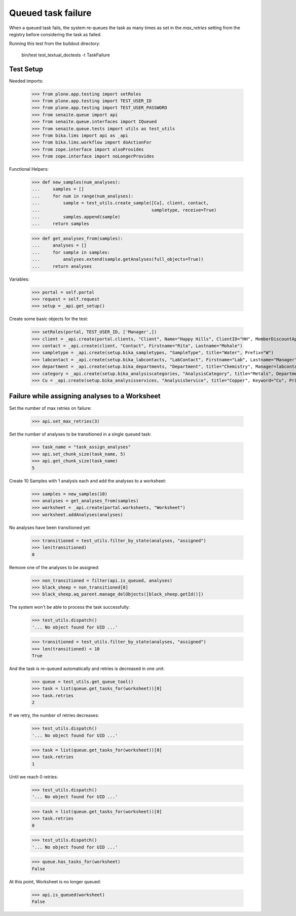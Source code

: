 Queued task failure
===================

When a queued task fails, the system re-queues the task as many times as set
in the `max_retries` setting from the registry before considering the task
as failed.

Running this test from the buildout directory:

    bin/test test_textual_doctests -t TaskFailure

Test Setup
----------

Needed imports:

    >>> from plone.app.testing import setRoles
    >>> from plone.app.testing import TEST_USER_ID
    >>> from plone.app.testing import TEST_USER_PASSWORD
    >>> from senaite.queue import api
    >>> from senaite.queue.interfaces import IQueued
    >>> from senaite.queue.tests import utils as test_utils
    >>> from bika.lims import api as _api
    >>> from bika.lims.workflow import doActionFor
    >>> from zope.interface import alsoProvides
    >>> from zope.interface import noLongerProvides

Functional Helpers:

    >>> def new_samples(num_analyses):
    ...     samples = []
    ...     for num in range(num_analyses):
    ...         sample = test_utils.create_sample([Cu], client, contact,
    ...                                           sampletype, receive=True)
    ...         samples.append(sample)
    ...     return samples

    >>> def get_analyses_from(samples):
    ...     analyses = []
    ...     for sample in samples:
    ...         analyses.extend(sample.getAnalyses(full_objects=True))
    ...     return analyses

Variables:

    >>> portal = self.portal
    >>> request = self.request
    >>> setup = _api.get_setup()

Create some basic objects for the test:

    >>> setRoles(portal, TEST_USER_ID, ['Manager',])
    >>> client = _api.create(portal.clients, "Client", Name="Happy Hills", ClientID="HH", MemberDiscountApplies=True)
    >>> contact = _api.create(client, "Contact", Firstname="Rita", Lastname="Mohale")
    >>> sampletype = _api.create(setup.bika_sampletypes, "SampleType", title="Water", Prefix="W")
    >>> labcontact = _api.create(setup.bika_labcontacts, "LabContact", Firstname="Lab", Lastname="Manager")
    >>> department = _api.create(setup.bika_departments, "Department", title="Chemistry", Manager=labcontact)
    >>> category = _api.create(setup.bika_analysiscategories, "AnalysisCategory", title="Metals", Department=department)
    >>> Cu = _api.create(setup.bika_analysisservices, "AnalysisService", title="Copper", Keyword="Cu", Price="15", Category=category.UID(), Accredited=True)

Failure while assigning analyses to a Worksheet
-----------------------------------------------

Set the number of max retries on failure:

    >>> api.set_max_retries(3)

Set the number of analyses to be transitioned in a single queued task:

    >>> task_name = "task_assign_analyses"
    >>> api.set_chunk_size(task_name, 5)
    >>> api.get_chunk_size(task_name)
    5

Create 10 Samples with 1 analysis each and add the analyses to a worksheet:

    >>> samples = new_samples(10)
    >>> analyses = get_analyses_from(samples)
    >>> worksheet = _api.create(portal.worksheets, "Worksheet")
    >>> worksheet.addAnalyses(analyses)

No analyses have been transitioned yet:

    >>> transitioned = test_utils.filter_by_state(analyses, "assigned")
    >>> len(transitioned)
    0

Remove one of the analyses to be assigned:

    >>> non_transitioned = filter(api.is_queued, analyses)
    >>> black_sheep = non_transitioned[0]
    >>> black_sheep.aq_parent.manage_delObjects([black_sheep.getId()])

The system won't be able to process the task successfully:

    >>> test_utils.dispatch()
    '... No object found for UID ...'

    >>> transitioned = test_utils.filter_by_state(analyses, "assigned")
    >>> len(transitioned) < 10
    True

And the task is re-queued automatically and retries is decreased in one unit:

    >>> queue = test_utils.get_queue_tool()
    >>> task = list(queue.get_tasks_for(worksheet))[0]
    >>> task.retries
    2

If we retry, the number of retries decreases:

    >>> test_utils.dispatch()
    '... No object found for UID ...'

    >>> task = list(queue.get_tasks_for(worksheet))[0]
    >>> task.retries
    1

Until we reach 0 retries:

    >>> test_utils.dispatch()
    '... No object found for UID ...'

    >>> task = list(queue.get_tasks_for(worksheet))[0]
    >>> task.retries
    0

    >>> test_utils.dispatch()
    '... No object found for UID ...'

    >>> queue.has_tasks_for(worksheet)
    False

At this point, Worksheet is no longer queued:

     >>> api.is_queued(worksheet)
     False
